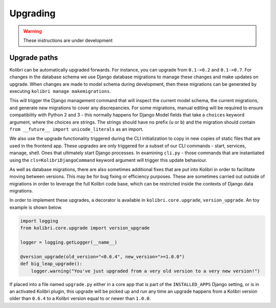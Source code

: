 Upgrading
=========

.. warning:: These instructions are under development

Upgrade paths
-------------

Kolibri can be automatically upgraded forwards. For instance, you can upgrade
from ``0.1->0.2`` and ``0.1->0.7``. For changes in the database schema
we use Django database migrations to manage these changes and make updates
on upgrade. When changes are made to model schema during development, then
these migrations can be generated by executing ``kolibri manage makemigrations``.

This will trigger the Django management command that will inspect the current
model schema, the current migrations, and generate new migrations to cover any
discrepancies. For some migrations, manual editing will be required to ensure
compatibility with Python 2 and 3 - this normally happens for Django Model fields
that take a ``choices`` keyword argument, where the choices are strings. The
strings should have no prefix (``u`` or ``b``) and the migration should contain
``from __future__ import unicode_literals`` as an import.

We also use the upgrade functionality triggered during the CLI
initialization to copy in new copies of static files that are used in the frontend
app. These upgrades are only triggered for a subset of our CLI commands - start,
services, manage, shell. Ones that ultimately start Django processes. In examining
``cli.py`` - those commands that are instantiated using the ``cls=KolibriDjangoCommand``
keyword argument will trigger this update behaviour.

As well as database migrations, there are also sometimes additional fixes that
are put into Kolibri in order to facilitate moving between versions. This may be
for bug fixing or efficiency purposes. These are sometimes carried out outside of
migrations in order to leverage the full Kolibri code base, which can be restricted
inside the contexts of Django data migrations.

In order to implement these upgrades, a decorator is available in ``kolibri.core.upgrade``,
``version_upgrade``. An toy example is shown below.

.. code-block:: python

  import logging
  from kolibri.core.upgrade import version_upgrade

  logger = logging.getLogger(__name__)

  @version_upgrade(old_version="<0.6.4", new_version=">=1.0.0")
  def big_leap_upgrade():
      logger.warning("You've just upgraded from a very old version to a very new version!")

If placed into a file named ``upgrade.py`` either in a core app that is part of the ``INSTALLED_APPS``
Django setting, or is in an activated Kolibri plugin, this upgrade will be picked up and run any time
an upgrade happens from a Kolibri version older than ``0.6.4`` to a Kolibri version equal to or newer
than ``1.0.0``.
